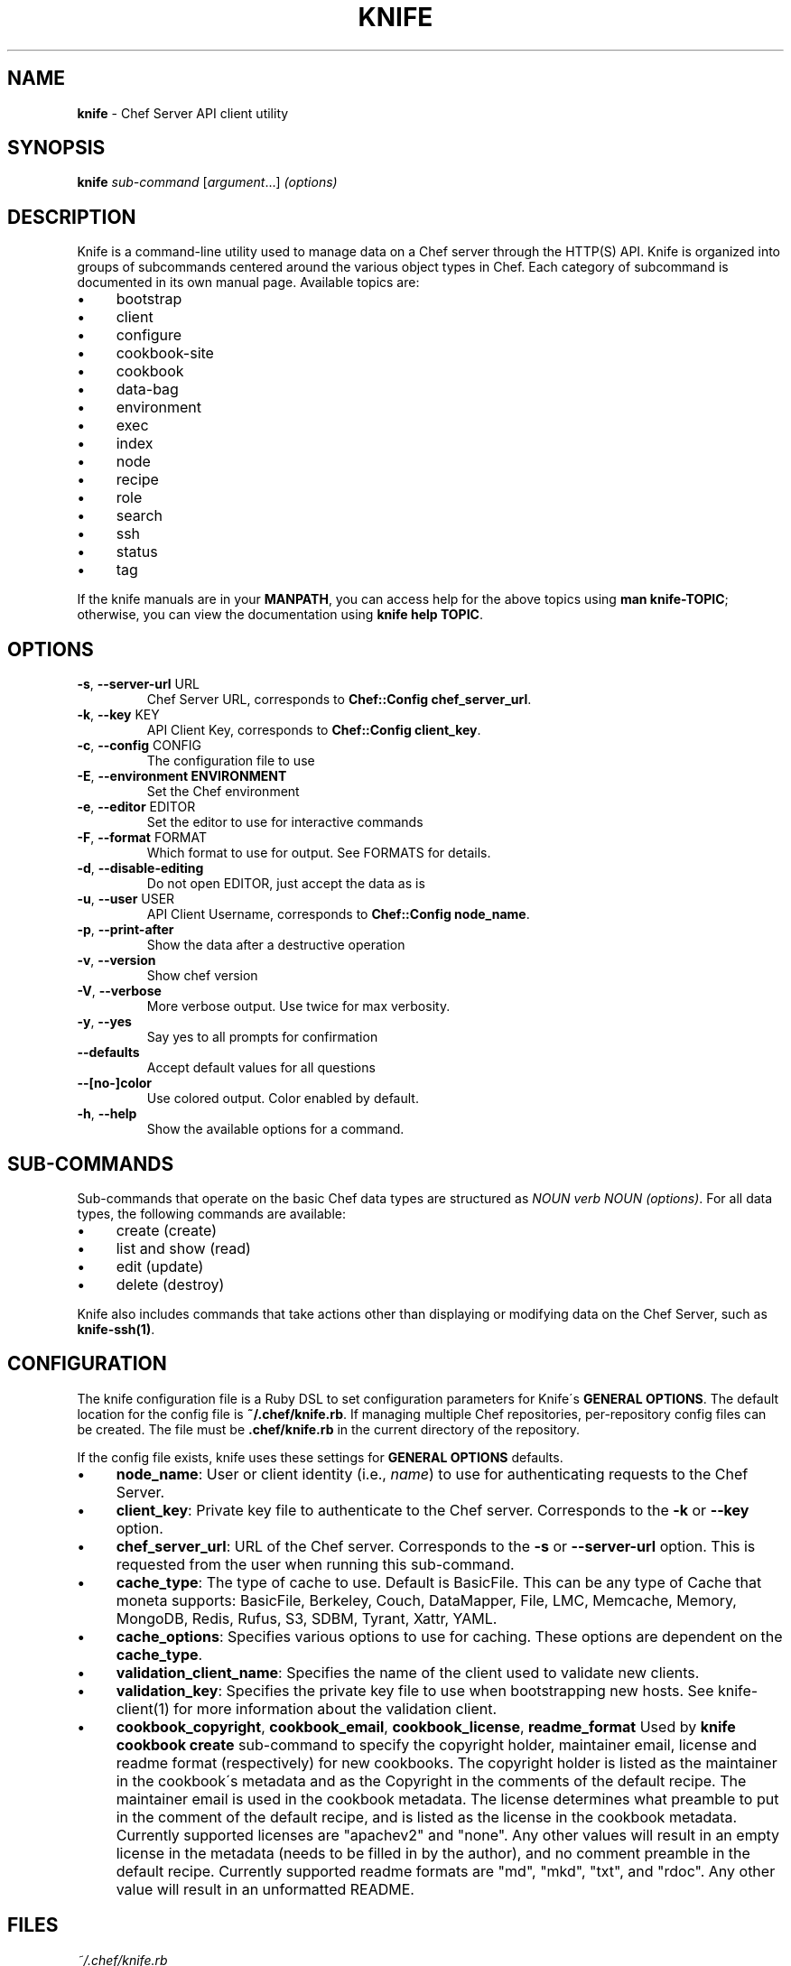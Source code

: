 .\" generated with Ronn/v0.7.3
.\" http://github.com/rtomayko/ronn/tree/0.7.3
.
.TH "KNIFE" "1" "November 2013" "Chef 10.30.0.rc.1" "Chef Manual"
.
.SH "NAME"
\fBknife\fR \- Chef Server API client utility
.
.SH "SYNOPSIS"
\fBknife\fR \fIsub\-command\fR [\fIargument\fR\.\.\.] \fI(options)\fR
.
.SH "DESCRIPTION"
Knife is a command\-line utility used to manage data on a Chef server through the HTTP(S) API\. Knife is organized into groups of subcommands centered around the various object types in Chef\. Each category of subcommand is documented in its own manual page\. Available topics are:
.
.IP "\(bu" 4
bootstrap
.
.IP "\(bu" 4
client
.
.IP "\(bu" 4
configure
.
.IP "\(bu" 4
cookbook\-site
.
.IP "\(bu" 4
cookbook
.
.IP "\(bu" 4
data\-bag
.
.IP "\(bu" 4
environment
.
.IP "\(bu" 4
exec
.
.IP "\(bu" 4
index
.
.IP "\(bu" 4
node
.
.IP "\(bu" 4
recipe
.
.IP "\(bu" 4
role
.
.IP "\(bu" 4
search
.
.IP "\(bu" 4
ssh
.
.IP "\(bu" 4
status
.
.IP "\(bu" 4
tag
.
.IP "" 0
.
.P
If the knife manuals are in your \fBMANPATH\fR, you can access help for the above topics using \fBman knife\-TOPIC\fR; otherwise, you can view the documentation using \fBknife help TOPIC\fR\.
.
.SH "OPTIONS"
.
.TP
\fB\-s\fR, \fB\-\-server\-url\fR URL
Chef Server URL, corresponds to \fBChef::Config\fR \fBchef_server_url\fR\.
.
.TP
\fB\-k\fR, \fB\-\-key\fR KEY
API Client Key, corresponds to \fBChef::Config\fR \fBclient_key\fR\.
.
.TP
\fB\-c\fR, \fB\-\-config\fR CONFIG
The configuration file to use
.
.TP
\fB\-E\fR, \fB\-\-environment ENVIRONMENT\fR
Set the Chef environment
.
.TP
\fB\-e\fR, \fB\-\-editor\fR EDITOR
Set the editor to use for interactive commands
.
.TP
\fB\-F\fR, \fB\-\-format\fR FORMAT
Which format to use for output\. See FORMATS for details\.
.
.TP
\fB\-d\fR, \fB\-\-disable\-editing\fR
Do not open EDITOR, just accept the data as is
.
.TP
\fB\-u\fR, \fB\-\-user\fR USER
API Client Username, corresponds to \fBChef::Config\fR \fBnode_name\fR\.
.
.TP
\fB\-p\fR, \fB\-\-print\-after\fR
Show the data after a destructive operation
.
.TP
\fB\-v\fR, \fB\-\-version\fR
Show chef version
.
.TP
\fB\-V\fR, \fB\-\-verbose\fR
More verbose output\. Use twice for max verbosity\.
.
.TP
\fB\-y\fR, \fB\-\-yes\fR
Say yes to all prompts for confirmation
.
.TP
\fB\-\-defaults\fR
Accept default values for all questions
.
.TP
\fB\-\-[no\-]color\fR
Use colored output\. Color enabled by default\.
.
.TP
\fB\-h\fR, \fB\-\-help\fR
Show the available options for a command\.
.
.SH "SUB\-COMMANDS"
Sub\-commands that operate on the basic Chef data types are structured as \fINOUN verb NOUN (options)\fR\. For all data types, the following commands are available:
.
.IP "\(bu" 4
create (create)
.
.IP "\(bu" 4
list and show (read)
.
.IP "\(bu" 4
edit (update)
.
.IP "\(bu" 4
delete (destroy)
.
.IP "" 0
.
.P
Knife also includes commands that take actions other than displaying or modifying data on the Chef Server, such as \fBknife\-ssh(1)\fR\.
.
.SH "CONFIGURATION"
The knife configuration file is a Ruby DSL to set configuration parameters for Knife\'s \fBGENERAL OPTIONS\fR\. The default location for the config file is \fB~/\.chef/knife\.rb\fR\. If managing multiple Chef repositories, per\-repository config files can be created\. The file must be \fB\.chef/knife\.rb\fR in the current directory of the repository\.
.
.P
If the config file exists, knife uses these settings for \fBGENERAL OPTIONS\fR defaults\.
.
.IP "\(bu" 4
\fBnode_name\fR: User or client identity (i\.e\., \fIname\fR) to use for authenticating requests to the Chef Server\.
.
.IP "\(bu" 4
\fBclient_key\fR: Private key file to authenticate to the Chef server\. Corresponds to the \fB\-k\fR or \fB\-\-key\fR option\.
.
.IP "\(bu" 4
\fBchef_server_url\fR: URL of the Chef server\. Corresponds to the \fB\-s\fR or \fB\-\-server\-url\fR option\. This is requested from the user when running this sub\-command\.
.
.IP "\(bu" 4
\fBcache_type\fR: The type of cache to use\. Default is BasicFile\. This can be any type of Cache that moneta supports: BasicFile, Berkeley, Couch, DataMapper, File, LMC, Memcache, Memory, MongoDB, Redis, Rufus, S3, SDBM, Tyrant, Xattr, YAML\.
.
.IP "\(bu" 4
\fBcache_options\fR: Specifies various options to use for caching\. These options are dependent on the \fBcache_type\fR\.
.
.IP "\(bu" 4
\fBvalidation_client_name\fR: Specifies the name of the client used to validate new clients\.
.
.IP "\(bu" 4
\fBvalidation_key\fR: Specifies the private key file to use when bootstrapping new hosts\. See knife\-client(1) for more information about the validation client\.
.
.IP "\(bu" 4
\fBcookbook_copyright\fR, \fBcookbook_email\fR, \fBcookbook_license\fR, \fBreadme_format\fR Used by \fBknife cookbook create\fR sub\-command to specify the copyright holder, maintainer email, license and readme format (respectively) for new cookbooks\. The copyright holder is listed as the maintainer in the cookbook\'s metadata and as the Copyright in the comments of the default recipe\. The maintainer email is used in the cookbook metadata\. The license determines what preamble to put in the comment of the default recipe, and is listed as the license in the cookbook metadata\. Currently supported licenses are "apachev2" and "none"\. Any other values will result in an empty license in the metadata (needs to be filled in by the author), and no comment preamble in the default recipe\. Currently supported readme formats are "md", "mkd", "txt", and "rdoc"\. Any other value will result in an unformatted README\.
.
.IP "" 0
.
.SH "FILES"
\fI~/\.chef/knife\.rb\fR
.
.P
Ruby DSL configuration file for knife\. See \fBCONFIGURATION\fR\.
.
.SH "FORMATS"
The amount of content displayed and the output format are modified by the \fB\-\-format\fR option\. If no alternate format is selected, the default is summary\.
.
.P
Valid formats are:
.
.TP
\fBsummary\fR
displays the node in a custom, summarized format (default)
.
.TP
\fBtext\fR
displays the node data in its entirety using the colorized tree display
.
.TP
\fBjson\fR
displays the node in JSON format
.
.TP
\fByaml\fR
displays the node in YAML format
.
.TP
\fBpp\fR
displays the node using Ruby\'s pretty printer\.
.
.P
For brevity, only the first character of the format is required, for example, \-Fj will produce JSON format output\.
.
.SH "CHEF WORKFLOW"
When working with Chef and Knife in the local repository, the recommended workflow outline looks like:
.
.IP "\(bu" 4
Create repository\. A skeleton sample is provided at \fIhttp://github\.com/opscode/chef\-repo/\fR\.
.
.IP "\(bu" 4
Configure knife, see \fBCONFIGURATION\fR\.
.
.IP "\(bu" 4
Download cookbooks from the Opscode cookbooks site, see \fBCOOKBOOK SITE SUB\-COMMANDS\fR\.
.
.IP "\(bu" 4
Or, create new cookbooks, see \fBcookbook create\fR sub\-command\.
.
.IP "\(bu" 4
Commit changes to the version control system\. See your tool\'s documentation\.
.
.IP "\(bu" 4
Upload cookbooks to the Chef Server, see \fBCOOKBOOK SUB\-COMMANDS\fR\.
.
.IP "\(bu" 4
Launch instances in the Cloud, OR provision new hosts; see \fBCLOUD COMPUTING SUB\-COMMANDS\fR and \fBBOOTSTRAP SUB\-COMMANDS\fR\.
.
.IP "\(bu" 4
Watch Chef configure systems!
.
.IP "" 0
.
.P
A note about git: Opscode and many folks in the Chef community use git, but it is not required, except in the case of the \fBcookbook site vendor\fR sub\-command, as it uses git directly\. Version control is strongly recommended though, and git fits with a lot of the workflow paradigms\.
.
.SH "EXAMPLES"
.
.SH "ENVIRONMENT"
.
.TP
\fBEDITOR\fR
The text editor to use for editing data\. The \-\-editor option takes precedence over this value, and the \-\-disable\-editing option supresses data editing entirely\.
.
.SH "SEE ALSO"
\fBchef\-client(8)\fR \fBchef\-server(8)\fR \fBshef(1)\fR
.
.P
\fBknife\-bootstrap(1)\fR \fBknife\-client(1)\fR \fBknife\-configure(1)\fR \fBknife\-cookbook\-site(1)\fR \fBknife\-cookbook(1)\fR \fBknife\-data\-bag(1)\fR \fBknife\-environment(1)\fR \fBknife\-exec(1)\fR \fBknife\-index(1)\fR \fBknife\-node(1)\fR \fBknife\-recipe(1)\fR \fBknife\-role(1)\fR \fBknife\-search(1)\fR \fBknife\-ssh(1)\fR \fBknife\-tag(1)\fR
.
.P
Complete Chef documentation is available online: \fIhttp://wiki\.opscode\.com/display/chef/Home/\fR
.
.P
JSON is JavaScript Object Notation \fIhttp://json\.org/\fR
.
.P
SOLR is an open source search engine\. \fIhttp://lucene\.apache\.org/solr/\fR
.
.P
\fBgit(1)\fR is a version control system \fIhttp://git\-scm\.com/\fR
.
.P
This manual page was generated from Markdown with \fBronn(1)\fR \fIhttp://rtomayko\.github\.com/ronn/ronn\.1\.html\fR
.
.SH "AUTHOR"
Chef was written by Adam Jacob \fIadam@opscode\.com\fR of Opscode (\fIhttp://www\.opscode\.com\fR), with contributions from the community\.
.
.SH "DOCUMENTATION"
This manual page was written by Joshua Timberman \fIjoshua@opscode\.com\fR\.
.
.SH "LICENSE"
Both Chef and this documentation are released under the terms of the Apache 2\.0 License\. You may view the license online: \fIhttp://www\.apache\.org/licenses/LICENSE\-2\.0\.html\fR On some systems, the complete text of the Apache 2\.0 License may be found in \fB/usr/share/common\-licenses/Apache\-2\.0\fR\.
.
.SH "CHEF"
Knife is distributed with Chef\. \fIhttp://wiki\.opscode\.com/display/chef/Home\fR
